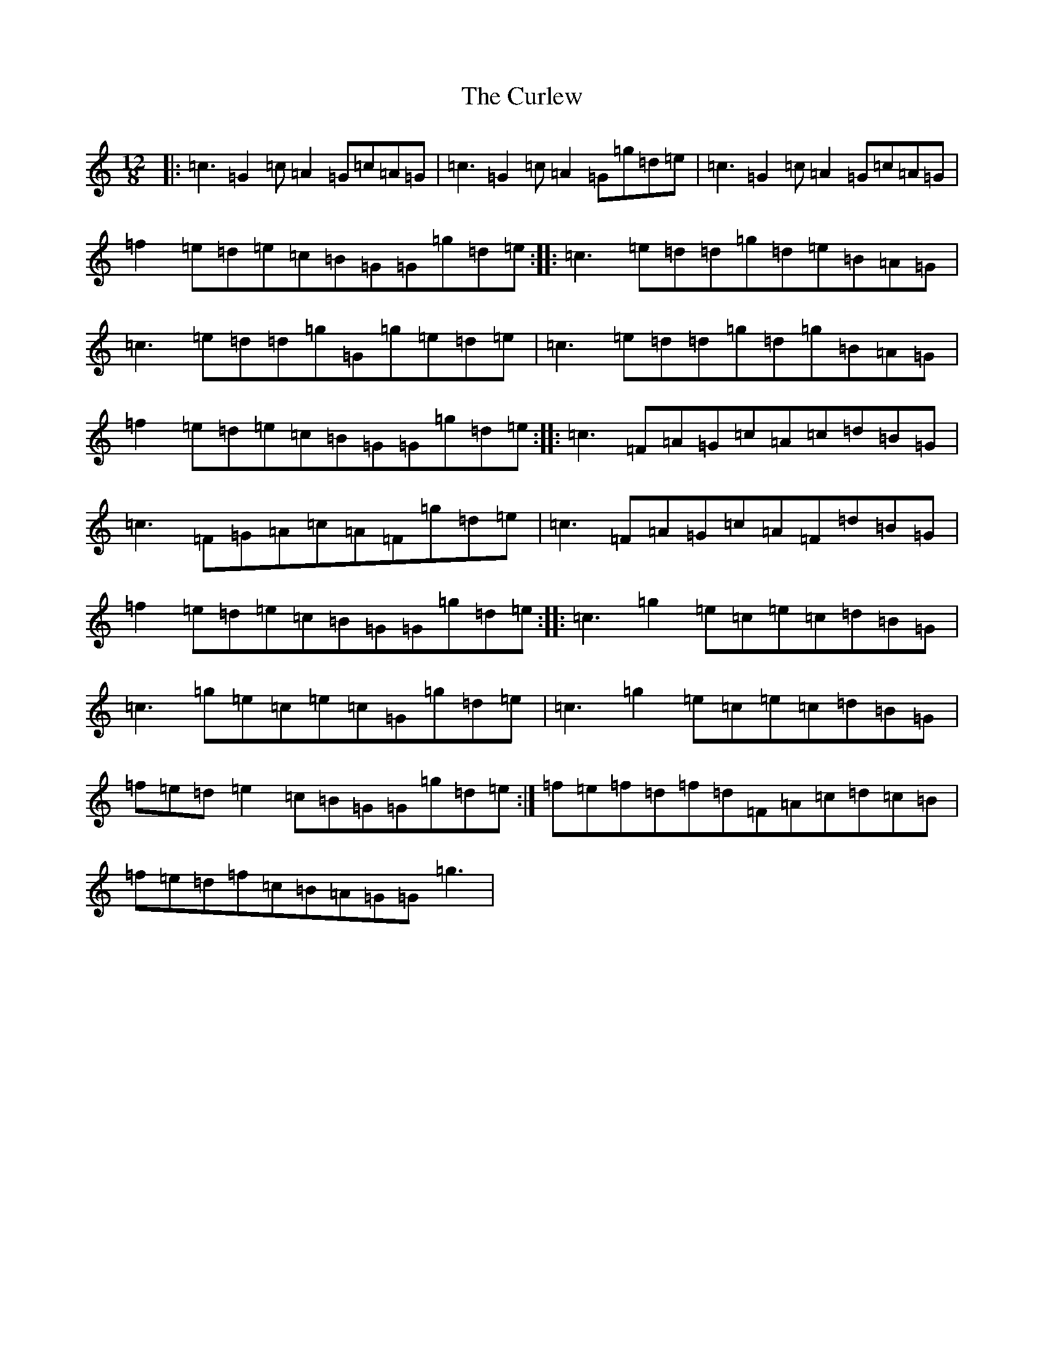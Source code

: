 X: 4577
T: Curlew, The
S: https://thesession.org/tunes/2858#setting2858
Z: D Major
R: jig
M:12/8
L:1/8
K: C Major
|:=c3=G2=c=A2=G=c=A=G|=c3=G2=c=A2=G=g=d=e|=c3=G2=c=A2=G=c=A=G|=f2=e=d=e=c=B=G=G=g=d=e:||:=c3=e=d=d=g=d=e=B=A=G|=c3=e=d=d=g=G=g=e=d=e|=c3=e=d=d=g=d=g=B=A=G|=f2=e=d=e=c=B=G=G=g=d=e:||:=c3=F=A=G=c=A=c=d=B=G|=c3=F=G=A=c=A=F=g=d=e|=c3=F=A=G=c=A=F=d=B=G|=f2=e=d=e=c=B=G=G=g=d=e:||:=c3=g2=e=c=e=c=d=B=G|=c3=g=e=c=e=c=G=g=d=e|=c3=g2=e=c=e=c=d=B=G|=f=e=d=e2=c=B=G=G=g=d=e:|=f=e=f=d=f=d=F=A=c=d=c=B|=f=e=d=f=c=B=A=G=G=g3|